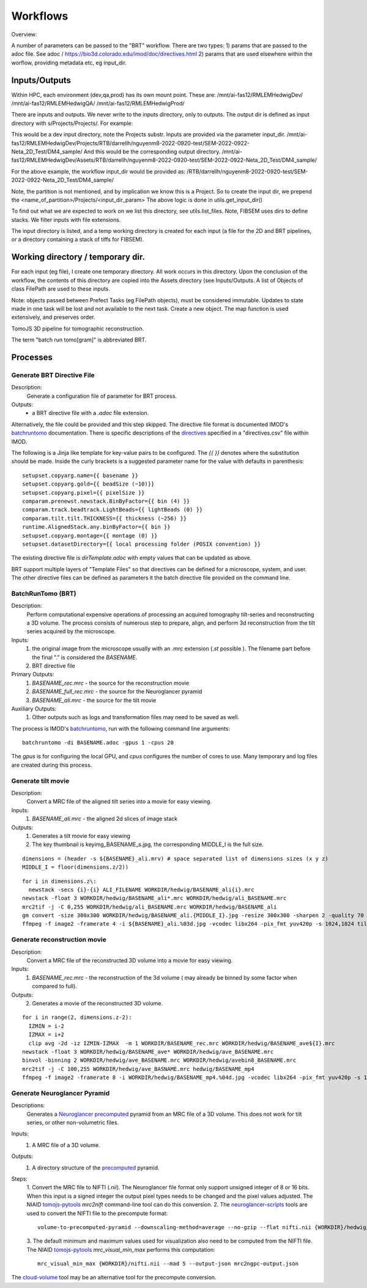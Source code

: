 =========
Workflows
=========

Overview:

A number of parameters can be passed to the "BRT" workflow. There are two types:
1) params that are passed to the adoc file. See adoc / https://bio3d.colorado.edu/imod/doc/directives.html
2) params that are used elsewhere within the worflow, providing metadata etc, eg input_dir.


Inputs/Outputs
--------------

Within HPC, each environment (dev,qa,prod) has its own mount point. These are:
/mnt/ai-fas12/RMLEMHedwigDev/
/mnt/ai-fas12/RMLEMHedwigQA/
/mnt/ai-fas12/RMLEMHedwigProd/

There are inputs and outputs. We never write to the inputs directory, only to outputs.
The output dir is defined as input directory with s/Projects/Projects/. For example:

This would be a dev input directory, note the Projects substr.
Inputs are provided via the parameter input_dir.
/mnt/ai-fas12/RMLEMHedwigDev/Projects/RTB/darrellh/nguyenm8-2022-0920-test/SEM-2022-0922-Neta_2D_Test/DM4_sample/
And this would be the corresponding output directory.
/mnt/ai-fas12/RMLEMHedwigDev/Assets/RTB/darrellh/nguyenm8-2022-0920-test/SEM-2022-0922-Neta_2D_Test/DM4_sample/

For the above example, the workflow input_dir would be provided as:
/RTB/darrellh/nguyenm8-2022-0920-test/SEM-2022-0922-Neta_2D_Test/DM4_sample/

Note, the partition is not mentioned, and by implication we know this is a Project.
So to create the input dir, we prepend the <name_of_partition>/Projects/<input_dir_param>
The above logic is done in utils.get_input_dir()

To find out what we are expected to work on we list this directory, see utils.list_files. Note, FIBSEM uses dirs to define stacks. We filter inputs with file extensions.

The input directory is listed, and a temp working directory is created for each input (a file for the 2D and BRT pipelines, or a directory containing a stack of tiffs for FIBSEM).


Working directory / temporary dir.
----------------------------------

For each input (eg file), I create one temporary directory. All work occurs in this directory. Upon the conclusion of the workflow, the contents of this directory are copied into the Assets directory (see Inputs/Outputs.
A list of Objects of class FilePath are used to these inputs.

Note: objects passed between Prefect Tasks (eg FilePath objects), must be considered immutable. Updates to state made in one task will be lost and not available to the next task. Create a new object.
The map function is used extensively, and preserves order.

TomoJS 3D pipeline for tomographic reconstruction.

The term "batch run tomo[gram]" is abbreviated BRT.


Processes
---------

Generate BRT Directive File
+++++++++++++++++++++++++++

Description:
 Generate a configuration file of parameter for BRT process.

Outputs:
 * a BRT directive file with a `.adoc` file extension.

Alternatively, the file could be provided and this step skipped. The directive file format is documented IMOD's
`batchruntomo`_ documentation. There is specific descriptions of the `directives`_ specified in a "directives.csv"
file within IMOD.

The following is a Jinja like template for key-value pairs to be configured. The `{{ }}` denotes where the substitution
should be made. Inside the curly brackets is a suggested parameter name for the value with defaults in parenthesis:

::

   setupset.copyarg.name={{ basename }}
   setupset.copyarg.gold={{ beadSize (~10)}}
   setupset.copyarg.pixel={{ pixelSize }}
   comparam.prenewst.newstack.BinByFactor={{ bin (4) }}
   comparam.track.beadtrack.LightBeads={{ lightBeads (0) }}
   comparam.tilt.tilt.THICKNESS={{ thickness (~256) }}
   runtime.AlignedStack.any.binByFactor={{ bin }}
   setupset.copyarg.montage={{ montage (0) }}
   setupset.datasetDirectory={{ local processing folder (POSIX convention) }}


The existing directive file is `dirTemplate.adoc` with empty values that can be updated as above.

BRT support multiple layers of "Template Files"  so that directives can be defined for a microscope, system, and user.
The other directive files can be defined as parameters it the batch directive file provided on the command line.


BatchRunTomo (BRT)
++++++++++++++++++

Description:
 Perform computational expensive operations of processing an acquired tomography tilt-series and reconstructing a 3D
 volume. The process consists of numerous step to prepare, align, and perform 3d reconstruction from the tilt series
 acquired by the microscope.

Inputs:
 1. the original image from the microscope usually with an `.mrc` extension (`.st` possible ). The filename part before
    the final "." is considered the `BASENAME`.
 2. BRT directive file

Primary Outputs:
 1. `BASENAME_rec.mrc` - the source for the reconstruction movie
 2. `BASENAME_full_rec.mrc` - the source for the Neuroglancer pyramid
 3. `BASENAME_ali.mrc` - the source for the tilt movie

Auxiliary Outputs:
 1. Other outputs such as logs and transformation files may need to be saved as well.


The process is IMOD's `batchruntomo`_, run with the following command line arguments:

::

    batchruntomo -di BASENAME.adoc -gpus 1 -cpus 20

The `gpus` is for configuring the local GPU, and `cpus` configures the number of cores to use.  Many
temporary and log files are created during this process.


Generate tilt movie
+++++++++++++++++++

Description:
  Convert a MRC file of the aligned tilt series into a movie for easy viewing.

Inputs:
 1. `BASENAME_ali.mrc` - the aligned 2d slices of image stack

Outputs:
 1. Generates a tilt movie for easy viewing
 2. The key thumbnail is  keyimg_BASENAME_s.jpg, the corresponding MIDDLE_I is the full size.


::

    dimensions = (header -s ${BASENAME}_ali.mrv) # space separated list of dimensions sizes (x y z)
    MIDDLE_I = floor(dimensions.z/2))


::

    for i in dimensions.z\:
      newstack -secs {i}-{i} ALI_FILENAME WORKDIR/hedwig/BASENAME_ali{i}.mrc
    newstack -float 3 WORKDIR/hedwig/BASENAME_ali*.mrc WORKDIR/hedwig/ali_BASENAME.mrc
    mrc2tif -j -C 0,255 WORKDIR/hedwig/ali_BASENAME.mrc WORKDIR/hedwig/BASENAME_ali
    gm convert -size 300x300 WORKDIR/hedwig/BASENAME_ali.{MIDDLE_I}.jpg -resize 300x300 -sharpen 2 -quality 70 WORKDIR/hedwig/keyimg_BASENAME_s.jpg
    ffmpeg -f image2 -framerate 4 -i ${BASENAME}_ali.%03d.jpg -vcodec libx264 -pix_fmt yuv420p -s 1024,1024 tiltMov_${BASENAME}.mp4


Generate reconstruction movie
+++++++++++++++++++++++++++++

Description:
  Convert a MRC file of the reconstructed 3D volume into a movie for easy viewing.

Inputs:
 1. `BASENAME_rec.mrc` - the reconstruction of the 3d volume ( may already be binned by some factor when compared to full).

Outputs:
 2. Generates a movie of the reconstructed 3D volume.

::

    for i in range(2, dimensions.z-2):
      IZMIN = i-2
      IZMAX = i+2
      clip avg -2d -iz IZMIN-IZMAX  -m 1 WORKDIR/BASENAME_rec.mrc WORKDIR/hedwig/BASENAME_ave${I}.mrc
    newstack -float 3 WORKDIR/hedwig/BASENAME_ave* WORKDIR/hedwig/ave_BASENAME.mrc
    binvol -binning 2 WORKDIR/hedwig/ave_BASENAME.mrc WORKDIR/hedwig/avebin8_BASENAME.mrc
    mrc2tif -j -C 100,255 WORKDIR/hedwig/ave_BASNAME.mrc hedwig/BASENAME_mp4
    ffmpeg -f image2 -framerate 8 -i WORKDIR/hedwig/BASENAME_mp4.%04d.jpg -vcodec libx264 -pix_fmt yuv420p -s 1024,1024 WORKDIR/hedwig/keyMov_BASENAME.mp4


Generate Neuroglancer Pyramid
+++++++++++++++++++++++++++++

Descriptions:
  Generates a `Neuroglancer`_ `precomputed`_ pyramid from an MRC file of a 3D volume. This does not work for tilt series, or other
  non-volumetric files.

Inputs:
 1. A MRC file of a 3D volume.

Outputs:
 1. A directory structure of the `precomputed`_ pyramid.

Steps:
  1. Convert the MRC file to NIFTI (`.nii`).
  The Neuroglancer file format only support unsigned integer of 8 or 16 bits. When this input is a signed integer the
  output pixel types needs to be changed and the pixel values adjusted. The NIAID `tomojs-pytools`_ `mrc2nift`
  command-line tool can do this conversion.
  2. The `neuroglancer-scripts`_ tools are used to convert the NIFTI file to the precompute format:
  ::

    volume-to-precomputed-pyramid --downscaling-method=average --no-gzip --flat nifti.nii {WORKDIR}/hedwig/neuro-BASENAME

  3. The default minimum and maximum values used for visualization also need to be computed from the NIFTI file. The
  NIAID `tomojs-pytools`_ `mrc_visual_min_max` performs this computation:
  ::

    mrc_visual_min_max {WORKDIR}/nifti.nii --mad 5 --output-json mrc2ngpc-output.json


The `cloud-volume`_ tool may be an alternative tool for the precompute conversion.

.. _batchruntomo: https://bio3d.colorado.edu/imod/doc/man/batchruntomo.html
.. _directives: https://bio3d.colorado.edu/imod/doc/directives.html
.. _neuroglancer-scripts: https://github.com/HumanBrainProject/neuroglancer-scripts
.. _precomputed: https://github.com/google/neuroglancer/blob/master/src/neuroglancer/datasource/precomputed/volume.md
.. _neuroglancer: https://github.com/google/neuroglancer
.. _tomojs-pytools: https://github.com/niaid/tomojs-pytools
.. _cloud-volume: https://github.com/seung-lab/cloud-volume

